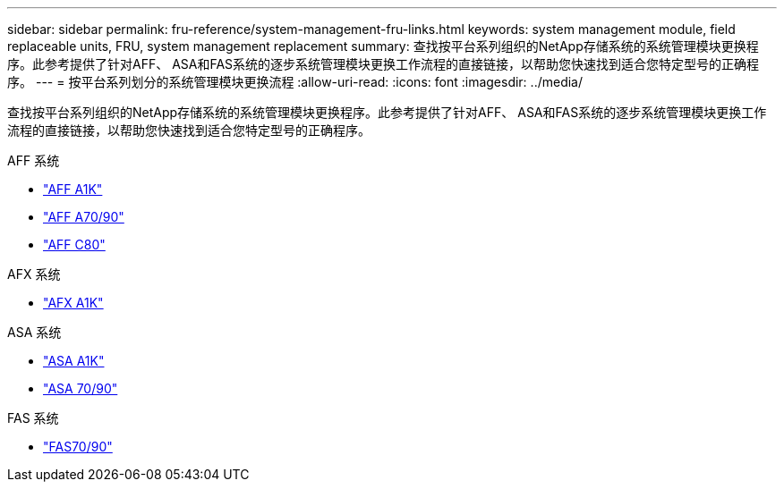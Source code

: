 ---
sidebar: sidebar 
permalink: fru-reference/system-management-fru-links.html 
keywords: system management module, field replaceable units, FRU, system management replacement 
summary: 查找按平台系列组织的NetApp存储系统的系统管理模块更换程序。此参考提供了针对AFF、 ASA和FAS系统的逐步系统管理模块更换工作流程的直接链接，以帮助您快速找到适合您特定型号的正确程序。 
---
= 按平台系列划分的系统管理模块更换流程
:allow-uri-read: 
:icons: font
:imagesdir: ../media/


[role="lead"]
查找按平台系列组织的NetApp存储系统的系统管理模块更换程序。此参考提供了针对AFF、 ASA和FAS系统的逐步系统管理模块更换工作流程的直接链接，以帮助您快速找到适合您特定型号的正确程序。

[role="tabbed-block"]
====
.AFF 系统
--
* link:../a1k/system-management-replace.html["AFF A1K"]
* link:../a70-90/system-management-replace.html["AFF A70/90"]
* link:../c80/system-management-replace.html["AFF C80"]


--
.AFX 系统
--
* link:../afx-1k/system-management-replace.html["AFX A1K"]


--
.ASA 系统
--
* link:../asa-r2-a1k/system-management-replace.html["ASA A1K"]
* link:../asa-r2-70-90/system-management-replace.html["ASA 70/90"]


--
.FAS 系统
--
* link:../fas-70-90/system-management-replace.html["FAS70/90"]


--
====